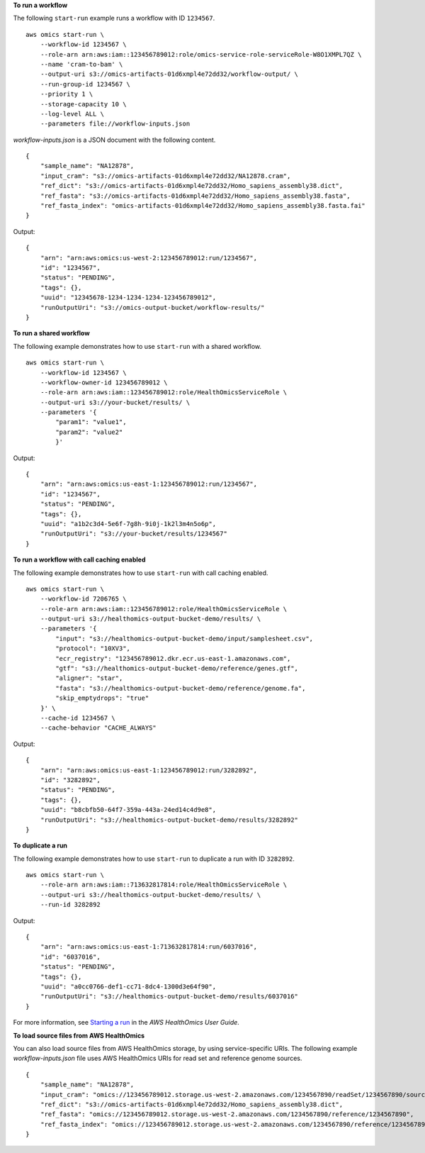 **To run a workflow**

The following ``start-run`` example runs a workflow with ID ``1234567``. ::

    aws omics start-run \
        --workflow-id 1234567 \
        --role-arn arn:aws:iam::123456789012:role/omics-service-role-serviceRole-W8O1XMPL7QZ \
        --name 'cram-to-bam' \
        --output-uri s3://omics-artifacts-01d6xmpl4e72dd32/workflow-output/ \
        --run-group-id 1234567 \
        --priority 1 \
        --storage-capacity 10 \
        --log-level ALL \
        --parameters file://workflow-inputs.json

`workflow-inputs.json` is a JSON document with the following content. ::

    {
        "sample_name": "NA12878",
        "input_cram": "s3://omics-artifacts-01d6xmpl4e72dd32/NA12878.cram",
        "ref_dict": "s3://omics-artifacts-01d6xmpl4e72dd32/Homo_sapiens_assembly38.dict",
        "ref_fasta": "s3://omics-artifacts-01d6xmpl4e72dd32/Homo_sapiens_assembly38.fasta",
        "ref_fasta_index": "omics-artifacts-01d6xmpl4e72dd32/Homo_sapiens_assembly38.fasta.fai"
    }

Output::

    {
        "arn": "arn:aws:omics:us-west-2:123456789012:run/1234567",
        "id": "1234567",
        "status": "PENDING",
        "tags": {},
        "uuid": "12345678-1234-1234-1234-123456789012",
        "runOutputUri": "s3://omics-output-bucket/workflow-results/"
    }

**To run a shared workflow**

The following example demonstrates how to use ``start-run`` with a shared workflow. ::

    aws omics start-run \
        --workflow-id 1234567 \
        --workflow-owner-id 123456789012 \
        --role-arn arn:aws:iam::123456789012:role/HealthOmicsServiceRole \
        --output-uri s3://your-bucket/results/ \
        --parameters '{
            "param1": "value1", 
            "param2": "value2"
            }'

Output::

    {
        "arn": "arn:aws:omics:us-east-1:123456789012:run/1234567",
        "id": "1234567",
        "status": "PENDING",
        "tags": {},
        "uuid": "a1b2c3d4-5e6f-7g8h-9i0j-1k2l3m4n5o6p",
        "runOutputUri": "s3://your-bucket/results/1234567"
    }

**To run a workflow with call caching enabled**

The following example demonstrates how to use ``start-run`` with call caching enabled. ::

    aws omics start-run \
        --workflow-id 7206765 \
        --role-arn arn:aws:iam::123456789012:role/HealthOmicsServiceRole \
        --output-uri s3://healthomics-output-bucket-demo/results/ \
        --parameters '{
            "input": "s3://healthomics-output-bucket-demo/input/samplesheet.csv",
            "protocol": "10XV3",
            "ecr_registry": "123456789012.dkr.ecr.us-east-1.amazonaws.com",
            "gtf": "s3://healthomics-output-bucket-demo/reference/genes.gtf",
            "aligner": "star",
            "fasta": "s3://healthomics-output-bucket-demo/reference/genome.fa",
            "skip_emptydrops": "true"
        }' \
        --cache-id 1234567 \
        --cache-behavior "CACHE_ALWAYS"

Output::

    {
        "arn": "arn:aws:omics:us-east-1:123456789012:run/3282892",
        "id": "3282892",
        "status": "PENDING",
        "tags": {},
        "uuid": "b8cbfb50-64f7-359a-443a-24ed14c4d9e8",
        "runOutputUri": "s3://healthomics-output-bucket-demo/results/3282892"
    }

**To duplicate a run**

The following example demonstrates how to use ``start-run`` to duplicate a run with ID ``3282892``. ::

    aws omics start-run \
        --role-arn arn:aws:iam::713632817814:role/HealthOmicsServiceRole \
        --output-uri s3://healthomics-output-bucket-demo/results/ \
        --run-id 3282892

Output::

    {
        "arn": "arn:aws:omics:us-east-1:713632817814:run/6037016",
        "id": "6037016",
        "status": "PENDING",
        "tags": {},
        "uuid": "a0cc0766-def1-cc71-8dc4-1300d3e64f90",
        "runOutputUri": "s3://healthomics-output-bucket-demo/results/6037016"
    }    

For more information, see `Starting a run <https://docs.aws.amazon.com/omics/latest/dev/starting-a-run.html>`__ in the *AWS HealthOmics User Guide*.

**To load source files from AWS HealthOmics**

You can also load source files from AWS HealthOmics storage, by using service-specific URIs. The following example `workflow-inputs.json` file uses AWS HealthOmics URIs for read set and reference genome sources. ::

    {
        "sample_name": "NA12878",
        "input_cram": "omics://123456789012.storage.us-west-2.amazonaws.com/1234567890/readSet/1234567890/source1",
        "ref_dict": "s3://omics-artifacts-01d6xmpl4e72dd32/Homo_sapiens_assembly38.dict",
        "ref_fasta": "omics://123456789012.storage.us-west-2.amazonaws.com/1234567890/reference/1234567890",
        "ref_fasta_index": "omics://123456789012.storage.us-west-2.amazonaws.com/1234567890/reference/1234567890/index"
    }

